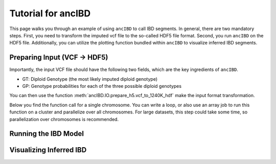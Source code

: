 Tutorial for ancIBD
======================

This page walks you through an example of using ``ancIBD`` to call IBD segments. In general, there are two mandatory steps. First, you need to transform the imputed vcf file to the so-called HDF5 file format. Second, you run ``ancIBD`` on the HDF5 file. Additionally, you can utilize the plotting function bundled within ``ancIBD`` to visualize inferred IBD segments.

Preparing Input (VCF -> HDF5)
********************************

Importantly, the input VCF file should have the following two fields, which are the key ingredients of ``ancIBD``.

* GT: Diploid Genotype (the most likely imputed diploid genotype)
* GP: Genotype probabilities for each of the three possible diploid genotypes

You can then use the function :meth:`ancIBD.IO.prepare_h5.vcf_to_1240K_hdf` make the input format transformation. 

Below you find the function call for a single chromosome. You can write a loop, or also use an array job to run this function on a cluster and parallelize over all chromosomes.
For large datasets, this step could take some time, so parallelization over chromosomes is recommended.

.. code-block:: python
    ch = 22
    base_path = f"/n/groups/reich/hringbauer/git/hapBLOCK"
    vcf_to_1240K_hdf(in_vcf_path = f"./data/vcf.raw/example_hazelton_chr{ch}.vcf",
                 path_vcf = f"./data/vcf.1240k/example_hazelton_chr{ch}.vcf",
                 path_h5 = f"./data/hdf5/example_hazelton_chr{ch}.h5",
                 marker_path = f"./data/filters/snps_bcftools_ch{ch}.csv",
                 map_path = f"./data/v51.1_1240k.snp", 
                 af_path = f"./data/afs/v51.1_1240k_AF_ch{ch}.tsv",
                 col_sample_af = "", 
                 buffer_size=20000, chunk_width=8, chunk_length=20000,
                 ch=ch)


Running the IBD Model
************************



Visualizing Inferred IBD
**************************

